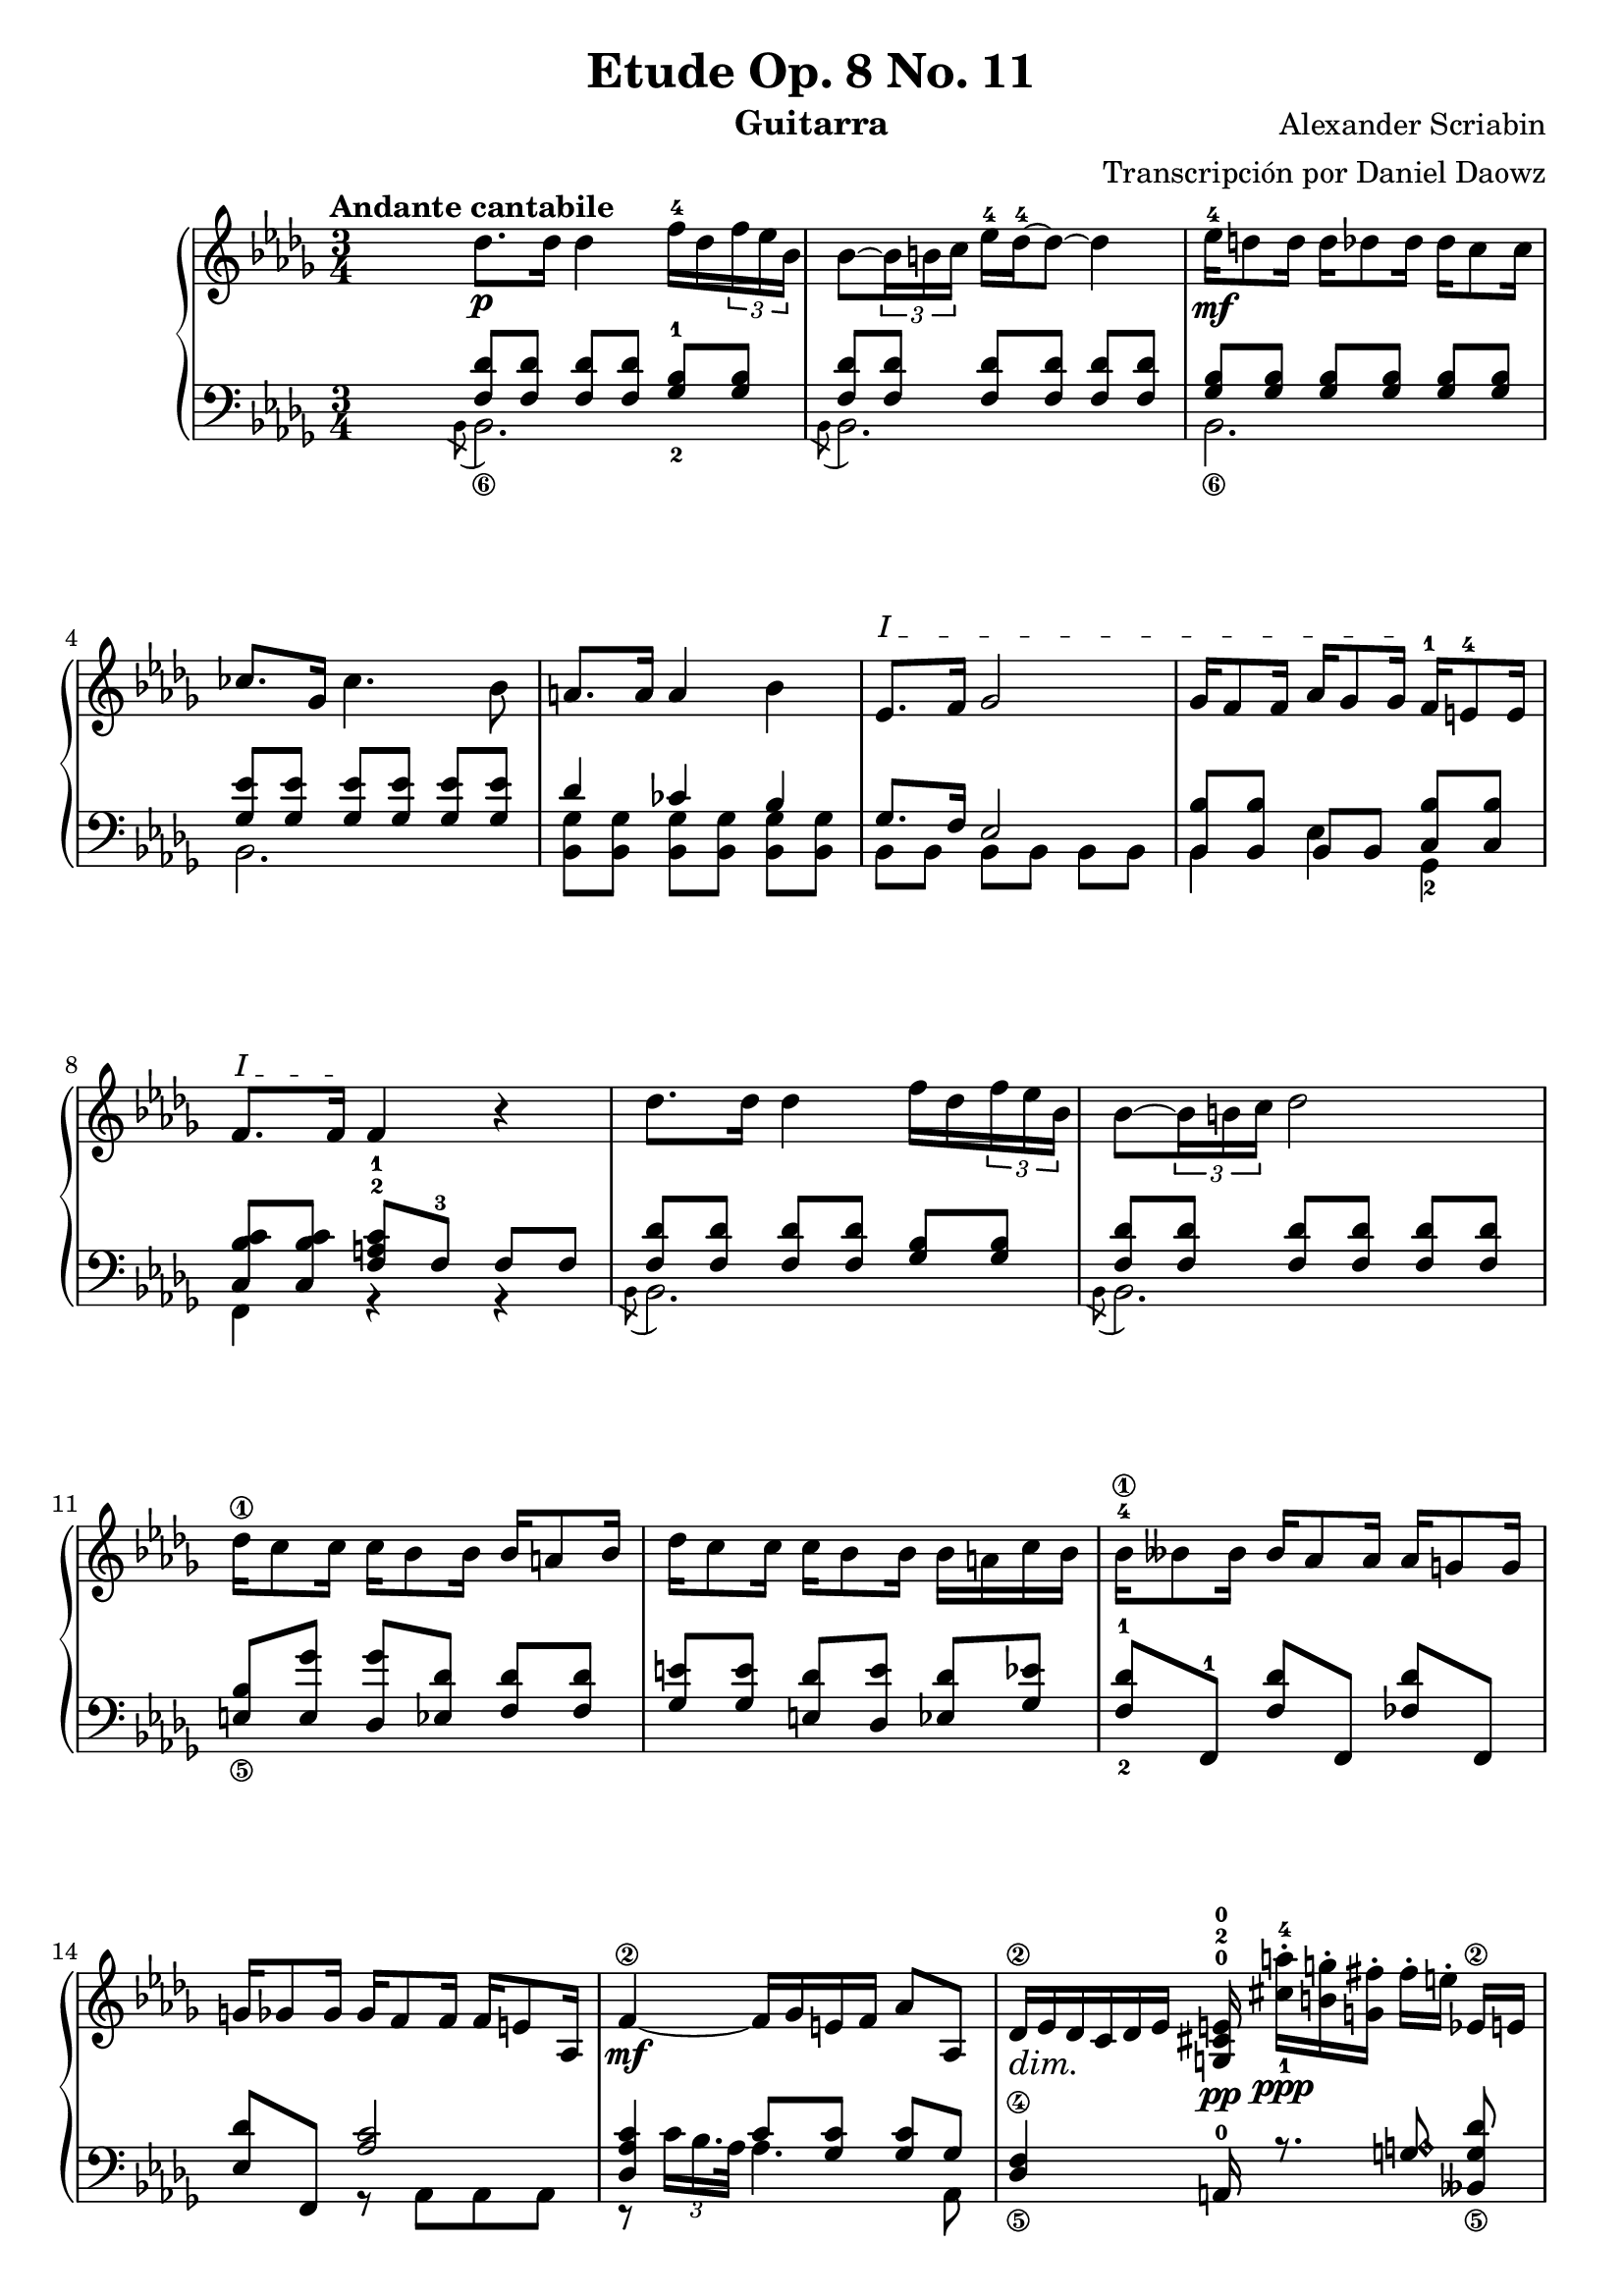 \version "2.18.2"

%%%%%%%%%%%%%%%%%%%%%%%%%%%%%%%%%%%%%%%%%%%%%%%%%%%%%%%%%%%%%%%%%%%%%%%%%%%%%%%%% 
% MIT License
%
% Copyright (c) 2016 Daniel Daowz
%
% Permission is hereby granted, free of charge, to any person obtaining a copy
% of this software and associated documentation files (the "Software"), to deal
% in the Software without restriction, including without limitation the rights
% to use, copy, modify, merge, publish, distribute, sublicense, and/or sell
% copies of the Software, and to permit persons to whom the Software is
% furnished to do so, subject to the following conditions:
%
% The above copyright notice and this permission notice shall be included in all
% copies or substantial portions of the Software.
%
% THE SOFTWARE IS PROVIDED "AS IS", WITHOUT WARRANTY OF ANY KIND, EXPRESS OR
% IMPLIED, INCLUDING BUT NOT LIMITED TO THE WARRANTIES OF MERCHANTABILITY,
% FITNESS FOR A PARTICULAR PURPOSE AND NONINFRINGEMENT. IN NO EVENT SHALL THE
% AUTHORS OR COPYRIGHT HOLDERS BE LIABLE FOR ANY CLAIM, DAMAGES OR OTHER
% LIABILITY, WHETHER IN AN ACTION OF CONTRACT, TORT OR OTHERWISE, ARISING FROM,
% OUT OF OR IN CONNECTION WITH THE SOFTWARE OR THE USE OR OTHER DEALINGS IN THE
% SOFTWARE.
%%%%%%%%%%%%%%%%%%%%%%%%%%%%%%%%%%%%%%%%%%%%%%%%%%%%%%%%%%%%%%%%%%%%%%%%%%%%%%%%%%

\paper {
  ragged-last-bottom = true 
}

\header {
 title = "Etude Op. 8 No. 11"
 composer = "Alexander Scriabin"
 arranger = "Transcripción por Daniel Daowz"
 instrument = "Guitarra"
 tagline = ##f
 
}

\paper {
  page-count = 3
  system-system-spacing =
  #'((basic-distance . 16)
     (minimum-distance . 12)
     (padding . 1)
     (stretchability . 60)) 
}

%%%%%%%00%%%%%%%
%%%%%%%00%%%%%%%
%%%%%%%00%%%%%%%

Vozsuperioruno = \relative c'' {
  \key bes \minor
  
  \tempo "Andante cantabile"
  s2. \bar "" | 
  des8.\p des16 des4 f16-4 des \times 2/3 { f es bes} |
  bes8~ \times 2/3 {bes16 b c} es-4 des~-4 des8~ des4 | 
  es16-4\mf d8 d16 d des8 des16 des c8 c16 |
  ces8. ges16  ces4. bes8 |
  a8. a16 a4 bes |
  \textSpannerUp
  \override TextSpanner.bound-details.left.text = #"I "
  es,8.\startTextSpan f16 ges2 |
  ges16 f8 f16 aes16 ges8 ges16\stopTextSpan f-1 e8-4 e16 |
  \textSpannerUp
  \override TextSpanner.bound-details.left.text = #"I "
  
  f8.\startTextSpan f16\stopTextSpan f4 r |
  des'8. des16 des4 f16 des \times 2/3 { f es bes} |
  bes8~ \times 2/3 {bes16 b c} des2 | 
  des16\1 c8 c16 c bes8 bes16 bes a8 bes16 |
  des c8 c16 c bes8 bes16 bes a c16 bes |
  bes-4\1 beses8 beses16 beses aes8 aes16 aes g8 g16 |
  g ges8 ges16 ges f8 f16 f e8 as,16 |  
  
}

% ! y ? Son para marcar alteraciones aun cuando ya estan en la armadura
% Scale duration fue usado para tener tresillos y seisillos sin el numero (da la apariencia de que la partitura no ha sido alterada, sin embargo el valor de las notas se multiplica internamente)
VozsuperiorB = \relative c' {
  
  f4~\2\mf f16 ges e f as8 as, |
  \scaleDurations 2/3 {\dimTextDim des16\2\> es\! des c des es} \autoBeamOff <e^0 cis^2 g^0>\pp \autoBeamOn <cis'-1 a'-4>-.\ppp <b g'>-. <g fis'>-. fis'-.[ e-.]  es,\2 e|
  f4~-4 f16 ges e f as8 as,\3 |
  \scaleDurations 2/3 {des16 es\dimTextDim des\> c\! des es} \autoBeamOff <e cis g>\pp \autoBeamOn  <cis' b'>-.\ppp <b g'>-. <g fis'>-. fis'-.[ e-.]  e,\1 eis|
  \key e \major fis4~ fis16 gis \crescTextCresc eis\< fis\! b8 b,-0 |
  \scaleDurations 2/3 {e16-0 fis-3 e dis e fis} gis2 |
  \key bes \minor
  bes4~ \crescTextCresc bes16\< ces\! a bes es8\1 es, |
  \scaleDurations 2/3 {aes16\f bes aes g aes bes} c2 |
  << {
    \voiceOne c4~\1\pp c16 d b c f d \times 2/3 {c f, a,} 
     }
     \new Voice{
     \voiceFour r4 r8 <a f'> } |
  >>
  c'4 r8 <e, bes'c>-. <e bes'des>-.[ <e bes'c>-.]  |
  << {
    \voiceOne c'4~ c16 d b c f d \times 2/3 {c f, a,} 
     }
     \new Voice{
     \voiceFour r4 r8 <a f'> } |
  >>
  c'4 r8 \crescTextCresc <e, bes'c>-.\< <e bes'des>-.[\! <e bes'c>-.]  |
  \textSpannerUp
  \override TextSpanner.bound-details.left.text = #"VIII"
  c'4\startTextSpan r8 <es,! bes'c> <es bes'des>[ <es bes'c>\stopTextSpan]  |
  <es a ges'>8--[ <f a f'>--] <ges bes e>--[ <ges bes es>--] \crescTextCresc <bes des>--\< <bes c>--\! |
}

VozsuperiorAprima = \relative c''{
  << { \voiceTwo f,2 r4 } \new Voice {\voiceOne des'8. des16 des4 f16 des \times 2/3 { f es bes} } >> |
  bes8~ \times 2/3 {bes16 b c} es des~ des8~ des4 | 
  es16 d8 d16 d des8 des16 des c8 c16 |
  ces8. ges16  ces4. bes8 |
  a8. a16 a4 bes |
  es,8. f16 ges2 |
  ges16 f8 f16 aes16 ges8 ges16 f e8 e16 |
  f4~ f8 r8 r4-"rit" | 
  << { \voiceTwo f2 r4 } \new Voice {\voiceOne des'8.-"a tempo" des16 des4 f16 des \times 2/3 { f es bes} } >> |
  bes8~ \times 2/3 {bes16 b c} des2 | 
  des16 c8 c16 c bes8 bes16 bes a8 bes16 |
  des c8 c16 c bes8 bes16 bes a c16 bes |

  << { \voiceOne bes4\1 bes bes } 
     \new Voice { 
       \voiceFour
       <bes, des>4 <bes f'> <bes f'> } |
  >>
  << { \voiceOne bes'8. c16 des2 } 
     \new Voice { 
       \voiceFour
       <des, f>8[ <des f>] <des f bes>[ <des f bes>] <des f bes>[ <des f bes>] } |
  >>
  << { \voiceOne ges4-1 ges ges-3 } 
     \new Voice { 
       \voiceFour
       bes,8-2[ bes] bes[ bes] bes-4 bes } |
  >>
  << { \voiceOne ges'8. as16 bes2 } 
     \new Voice { 
       \voiceFour
       bes,8[ bes] <bes ges'>[ <bes ges'>] <bes ges'>[ <bes ges'>] } |
  >>
  << { \voiceOne ces'8. des16 es4\ppp r } 
     \new Voice { 
       \voiceFour
       <ces, ges'>4\pp r r } |
  >>
  b'2.\rest |
  << { \voiceOne f4 f f } 
     \new Voice { 
       \voiceFour
       <a, es'>8[ <a es'>] <a es'>[ <a es'>] <a es'>[ <a es'>]  } |
  >>
  << { \voiceOne f'4 r r } 
     \new Voice { 
       \voiceFour
       <bes, d>8[ <bes d>] r <bes d> <bes d>[ <bes d>]  } |
  >>
  << { \voiceOne f'4 f f } 
     \new Voice { 
       \voiceFour
       <a, es'>8[ <a es'>] <a es'>[ <a es'>] <a es'>[ <a es'>]  } |
  >>
  << { \voiceOne f'4 r r } 
     \new Voice { 
       \voiceFour
       <bes, d>8[ <bes d>] r <bes d> <bes d>[ <bes d>16] r  } |
  >>
  \clef bass
  <ces, es a f'>4 des\rest des\rest |
  <d bes' f'> des\rest des\rest |
  d2\rest s4 | d2\rest s4 |  
}

%%%%%%%%%%%%%%%%%%%%%%%%
%%%%%%%%%%%%%%%%%%%%%%%%

Vozmediouno = \relative c {
  \voiceOne
  
  \cadenzaOn s2. \bar ""  |  \cadenzaOff 
  <f des'>8[ <f des'>] <f des'>[ <f des'>] <ges-2 bes-1>[ <ges bes>] |
  <f des'>[ <f des'>] <f des'>[ <f des'>] <f des'>[ <f des'>] |
  <ges bes>[ <ges bes>] <ges bes>[ <ges bes>] <ges bes>[ <ges bes>] |
  <ges es'>[ <ges es'>] <ges es'>[ <ges es'>] <ges es'>[ <ges es'>] |
  des'4 ces bes |
  ges8. f16 es2 |
  <bes bes'>8[ <bes bes'>] bes[ bes] <c bes'>[ <c bes'>] |
  <c c' bes>[ <c c' bes>] <f a^2 c-1>[ f-3] f[ f] | 
  <f des'>8[ <f des'>] <f des'>[ <f des'>] <ges bes>[ <ges bes>] |
  <f des'>[ <f des'>] <f des'>[ <f des'>] <f des'>[ <f des'>] |
  <e_\5 bes'>[ <e ges'>] <des ges'>[ <es des'>] <f des'>[ <f des'>] |
  < ges e'>[ <ges e'>] <e des'>[ <des e'>] <es des'>[ <ges es'>] |
  < f-2 des'-1>[ f,-1] <f' des'>[ f,] <fes' des'>[ f,] |
  <es' des'>[ f,] <aes' c>2]  
}

% Es posible usar /clef "treble"  para cambiar de clave
% nota/harmonic para hacer armonicos
VozmedioB = \relative c {
  
  <des aes' c>4 c'8[ <ges c>] <ges c>[ ges] |
  <des\5 f\4>4 a16-0 r8. <g' a\harmonic>8 <beses,_\5 g' des'>\noBeam |
  <as as' c-2>4 c'8[ <ges c>] <ges c> ges |
  <des f>4 a16 r8. <b' a\harmonic>8 <a, cis'>\noBeam |
  <a' d>8[ <a d>] <a e'-0>[ <a e'>] <a dis>[ a\4] |
  <gis^1 b-0>8[ gis] <b fis'>[ <b fis'>] <b eis> <b eis> |
  bes8[ <ges bes>] des'[ <aes des>] <g^\5 des'\4> des' | 
  c8[ c] \dimTextDim <e bes'>[^\> <e bes'>]\! <e bes'> <bes e> |
  r16 a~\4\noBeam a8~ a4 c |
  s2. |
  r16 a~\noBeam a8~ a4 c |
  s2. | s2. | s2. |
  
}

VozmediaAprima = \relative c' {
  \repeat unfold 4 {s2. |}
  des4 ces bes |
  ges8. f16 es2 |
  <bes bes'>8[ <bes bes'>] bes[ bes] <c bes'>[ <c bes'>] |
  s2. |
  s2. |
  s2. |
  
  <e bes'>8[ <e ges'>] <des ges'>[ <es des'>] <f des'>[ <f des'>] |
  < ges e'>[ <ges e'>] <e des'>[ <des e'>] <es des'>[ <ges es'>] |
  s2. | s | s |
  des'8 des des[ des] des des |
  s2. |
  
  
   
}

%%%%%%%%%%%%%%%%%%%%%%%%
%%%%%%%%%%%%%%%%%%%%%%%%

Vozbajouno = \relative c {
  \time 3/4
  \key bes \minor
  \clef "bass"
  \voiceTwo
  
  s2. \bar ""| 
  \acciaccatura bes8 \stemDown bes2._\6 | 
  \acciaccatura bes8 bes2. | 
  bes_\6 | 
  bes |
  <bes ges'>8[ <bes ges'>] <bes ges'>[ <bes ges'>] <bes ges'>[ <bes ges'>]|
  bes[ bes] bes[ bes] bes[ bes] |
  bes4 es ges,-2 |
  f r r |
  \acciaccatura bes8 bes2. | \acciaccatura bes8 bes2. |
  s2. | s | s | s4 r8 \stemDown as as as  \stemNeutral  |  
}


%%  Arreglar los tenutos que aparecen posicionados incorrectamente
VozbajoB = \relative c {
  
  r8 \times 2/3 {c'16 bes16. as32} \stemDown as4. aes,8 |
  s2. |
  r8 \times 2/3 {c'16 bes16. as32} \stemDown as4. aes,8 |
  s2. |
  \key e \major
  \stemDown
  d8.-0 d16 c4_\5 b_\6 |
  e4-1 d8[ gis] d cis |
  \key bes \minor
  ges'8. ges16 fes4 es_\6 |
  aes g4 ges8 <ges, c> |
  f'8_\5 \times 2/3 {f16[ d16. c32]} c4 a'\harmonic |
  f16 c \times 2/3 {ges' e'^0 bes'\2} bes8 r g,4 |
  f8 \times 2/3 {f16[ d16. c32]} c4 a'\harmonic |
  f16 c \times 2/3 {ges' e' bes'} bes8 r ges,4 |
  f16 c \times 2/3 {ges' es'! bes'} bes8 r ges,4 |
  f4 c' \times 2/3 {des8-- es-- e--} |  
}

VozbajoAprima = \relative c {
  des'16 des f, bes, des' des f, bes, <ges' bes>8 <ges bes> |
  des'16 f, bes, bes\rest <f' des'>16 des' f, bes, f' bes, des' f, |
  <bes, ges' bes> ges' bes ges bes ges bes ges bes ges bes ges| 
  <bes, ges'> ges' bes, r r ges' bes, ges' es'4| 
  <bes, ges' des'>16 des' ges, bes, <bes ges' ces> ces' ges bes, <bes ges' bes> bes' ges bes, |
  <bes ges'> ges' bes, f' <bes, es> bes' es, bes es bes' es bes |
  bes,4 es ges, |
  <bes' c>16 c, f, c' a' f b c es-- c-- des-- e-- |
  des16 des f, bes, des' des f, bes, <ges' bes>8 <ges bes> |
  des'16 f, bes, bes\rest <f' des'>16 des' f, bes, f' bes, des' f, |
  s2. | 
  s |
  f16-3 bes-4 ges-3 bes-2 c,-3 bes'-4 des,-3 bes'-1 f bes des bes |
  f2. |
  fes,16-0 des'-3 ges-4 des c-2 des-4 des'-1 des, fes-2 c'-1 des-1 c |
  fes,2. |
  es16\noBeam  es ces ges' ges'4 des,\rest |
  d2.\rest |
  f4 c ces |
  f,8. f'16 f2 | 
  f4 c ces |
  \autoBeamOff f,8. f'16-> f2->~ |
  f8. f16-> f2->~ |
  f2. |
  <bes, f'>4 d\rest d\rest |
  <bes f'>4 d\rest d\rest |
  \autoBeamOn
}



%%%%%%%%%%%%%%%%%%%%%%%%%%%%%%%
%%%%%%%%%%%%%%%%%%%%%%%%%%%%%%%
%% Impresion de la partitura %%
%%%%%%%%%%%%%%%%%%%%%%%%%%%%%%%
%%%%%%%%%%%%%%%%%%%%%%%%%%%%%%%


\score {
  \new PianoStaff <<
  
    
    \new Staff {
           
      \Vozsuperioruno
      \VozsuperiorB
      \VozsuperiorAprima
    }
    
    
    \new Staff = "treble_8" << 
    \context Voice = "Dos" {
      
      \Vozmediouno
      \VozmedioB
      \VozmediaAprima
      
    }
    
    \context Voice = "Tres" {
      
      \Vozbajouno
      \VozbajoB
      \VozbajoAprima
      \bar "|."
      
    }
    >>
  >>
  \layout {
     %Tamano por defecto 20
    #(layout-set-staff-size 20)
   }
   %\midi {}
}